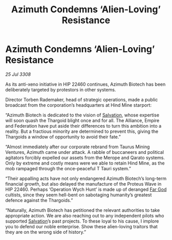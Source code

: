 :PROPERTIES:
:ID:       d91aedee-d6b9-4a36-a9bc-149fa9e8d601
:END:
#+title: Azimuth Condemns ‘Alien-Loving’ Resistance
#+filetags: :Thargoid:galnet:

* Azimuth Condemns ‘Alien-Loving’ Resistance

/25 Jul 3308/

As its anti-xeno initiative in HIP 22460 continues, Azimuth Biotech has been deliberately targeted by protestors in other systems. 

Director Torben Rademaker, head of strategic operations, made a public broadcast from the corporation’s headquarters at Hind Mine starport: 

“Azimuth Biotech is dedicated to the vision of [[id:106b62b9-4ed8-4f7c-8c5c-12debf994d4f][Salvation]], whose expertise will soon quash the Thargoid blight once and for all. The Alliance, Empire and Federation have put aside their differences to turn this ambition into a reality. But a fractious minority are determined to prevent this, giving the Thargoids a window of opportunity to avoid their fate.” 

“Almost immediately after our corporate rebrand from Taurus Mining Ventures, Azimuth came under attack. A rabble of buccaneers and political agitators forcibly expelled our assets from the Merope and Qarato systems. Only by extreme and costly means were we able to retain Hind Mine, as the mob rampaged through the once-peaceful T Tauri system.” 

“Their appalling acts have not only endangered Azimuth Biotech’s long-term financial growth, but also delayed the manufacture of the Proteus Wave in HIP 22460. Perhaps ‘Operation Wych Hunt’ is made up of deranged [[id:04ae001b-eb07-4812-a42e-4bb72825609b][Far God]] cultists, since they seem hell-bent on sabotaging humanity’s greatest defence against the Thargoids.” 

“Naturally, Azimuth Biotech has petitioned the relevant authorities to take appropriate action. We are also reaching out to any independent pilots who supported [[id:106b62b9-4ed8-4f7c-8c5c-12debf994d4f][Salvation]]’s past projects. To these loyal to his cause, I implore you to defend our noble enterprise. Show these alien-loving traitors that they are on the wrong side of history.”
